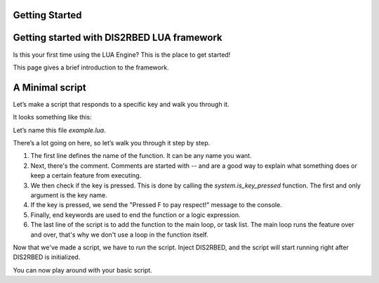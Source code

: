 Getting Started
================

.. _gettingstarted:


Getting started with DIS2RBED LUA framework
================
Is this your first time using the LUA Engine? This is the place to get started!

This page gives a brief introduction to the framework.

A Minimal script
================

Let\’s make a script that responds to a specific key and walk you through it.

It looks something like this:

.. code-block:: lua
    :linenos:

    function my_script_function()
        -- Test key press
        bKeyPressed = system.is_key_pressed("F")
        if bKeyPressed then
            system.log_warning("Pressed F to pay respect!")
        end
    end
    system.add_task("My script task", "luaTestTaskHash", -1, my_script_function)

Let’s name this file `example.lua`.

There’s a lot going on here, so let’s walk you through it step by step.

#. The first line defines the name of the function. It can be any name you want.
#. Next, there's the comment. Comments are started with -- and are a good way to explain what something does or keep a certain feature from executing.
#. We then check if the key is pressed. This is done by calling the `system.is_key_pressed` function. The first and only argument is the key name.
#. If the key is pressed, we send the "Pressed F to pay respect!" message to the console.
#. Finally, end keywords are used to end the function or a logic expression.
#. The last line of the script is to add the function to the main loop, or task list. The main loop runs the feature over and over, that's why we don't use a loop in the function itself.

Now that we've made a script, we have to *run* the script. Inject DIS2RBED, and the script will start running right after DIS2RBED is initialized.

You can now play around with your basic script.